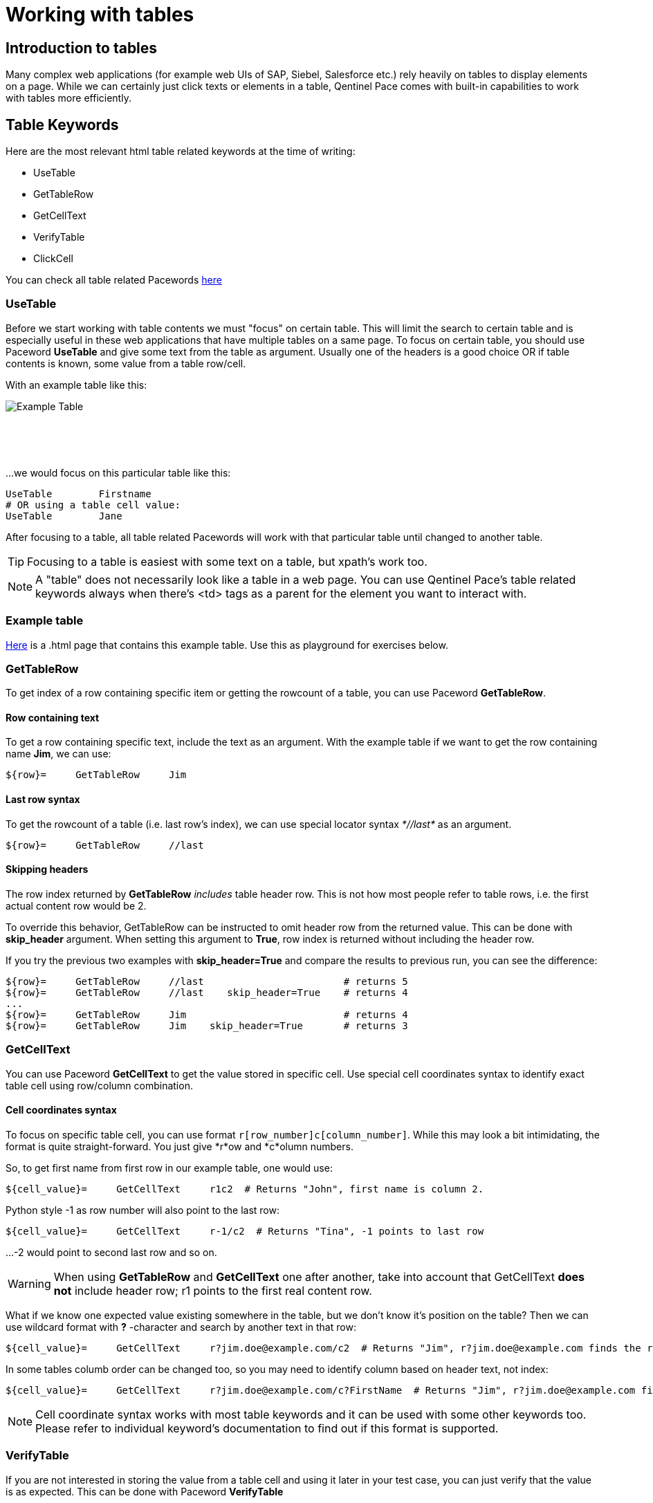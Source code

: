 = Working with tables

== Introduction to tables

Many complex web applications (for example web UIs of SAP, Siebel, Salesforce etc.) rely heavily on tables to display elements on a page. While we can certainly just click texts or elements in a table, Qentinel Pace comes with built-in capabilities to work with tables more efficiently.


== Table Keywords

Here are the most relevant html table related keywords at the time of writing:

* UseTable
* GetTableRow
* GetCellText
* VerifyTable
* ClickCell

You can check all table related Pacewords https://help.pace.qentinel.com/pacewords-reference/current/pacewords/table.html[here]

=== UseTable
Before we start working with table contents we must "focus" on certain table. This will limit the search to certain table and is especially useful in these web applications that have multiple tables on a same page. To focus on certain table, you should use Paceword *UseTable* and give some text from the table as argument. Usually one of the headers is a good choice OR if table contents is known, some value from a table row/cell.

With an example table like this:
[.left]
image::../images/example_table.png[Example Table]
{empty} +
{empty} +
{empty} +

...we would focus on this particular table like this:

[source, robotframework]
----
UseTable        Firstname
# OR using a table cell value:
UseTable        Jane
----

After focusing to a table, all table related Pacewords will work with that particular table until changed to another table.

TIP: Focusing to a table is easiest with some text on a table, but xpath's work too.

NOTE: A "table" does not necessarily look like a table in a web page. You can use Qentinel Pace's table related keywords always when there's <td> tags as a parent for the element you want to interact with.

=== Example table
link:../examples/table.html[Here] is a .html page that contains this example table. Use this as playground for exercises below. 

=== GetTableRow

To get index of a row containing specific item or getting the rowcount of a table, you can use Paceword *GetTableRow*.

==== Row containing text
To get a row containing specific text, include the text as an argument. With the example table if we want to get the row containing name *Jim*, we can use:

[source, robotframework]
----
${row}=     GetTableRow     Jim
----


==== Last row syntax

To get the rowcount of a table (i.e. last row's index), we can use special locator syntax _*//last*_ as an argument.
[source, robotframework]
----
${row}=     GetTableRow     //last
----

==== Skipping headers

The row index returned by *GetTableRow* _includes_ table header row. This is not how most people refer to table rows, i.e. the first actual content row would be 2.

To override this behavior,  GetTableRow can be instructed to omit header row from the returned value. This can be done with *skip_header* argument. When setting this argument to *True*, row index is returned without including the header row.

If you try the previous two examples with *skip_header=True* and compare the results to previous run, you can see the difference:

[source, robotframework]
----
${row}=     GetTableRow     //last                        # returns 5
${row}=     GetTableRow     //last    skip_header=True    # returns 4
...
${row}=     GetTableRow     Jim                           # returns 4
${row}=     GetTableRow     Jim    skip_header=True       # returns 3
----


=== GetCellText
You can use Paceword *GetCellText* to get the value stored in specific cell. Use special cell coordinates syntax to identify exact table cell using row/column combination.

==== Cell coordinates syntax

To focus on specific table cell, you can use format ```r[row_number]c[column_number]```. While this may look a bit intimidating, the format is quite straight-forward. You just give *r*ow and *c*olumn numbers.

So, to get first name from first row in our example table, one would use:
[source, robotframework]
----
${cell_value}=     GetCellText     r1c2  # Returns "John", first name is column 2.
----

Python style -1 as row number will also point to the last row:
[source, robotframework]
----
${cell_value}=     GetCellText     r-1/c2  # Returns "Tina", -1 points to last row
----

...-2 would point to second last row and so on.

WARNING: When using *GetTableRow* and *GetCellText* one after another, take into account that GetCellText *does not* include header row; r1 points to the first real content row.

What if we know one expected value existing somewhere in the table, but we don't know it's position on the table? Then we can use wildcard format with *?* -character and search by another text in that row:
[source, robotframework]
----
${cell_value}=     GetCellText     r?jim.doe@example.com/c2  # Returns "Jim", r?jim.doe@example.com finds the row index based on word "Jim"
----

In some tables columb order can be changed too, so you may need to identify column based on header text, not index:
[source, robotframework]
----
${cell_value}=     GetCellText     r?jim.doe@example.com/c?FirstName  # Returns "Jim", r?jim.doe@example.com finds the row index based on word "Jim" and c?Firstname finds column index by header text "Firstname"
----

NOTE: Cell coordinate syntax works with most table keywords and it can be used with some other keywords too. Please refer to individual keyword's documentation to find out if this format is supported.

=== VerifyTable

If you are not interested in storing the value from a table cell and using it later in your test case, you can just verify that the value is as expected. This can be done with Paceword *VerifyTable*

[source, robotframework]
----
VerifyTable     r3c2      Jim   # Fails if cell content on row 3, column 2 is not "Jim"
----

=== ClickCell

To click cell (or another element embedded in a cell) you can use Paceword *ClickCell*. There nothing too special in this Paceword, i.e. it works like you would expect it to. *ClickCell* works with the same cell coordinate syntax as other table related Pacewords, so to click second cell in second row one would use something like this:

[source, robotframework]
----
ClickCell     r2c2
----

Note that if the cell does not include any clickable action/element, then the cell itself is clicked. This may not be obvious if nothing happens, but I'm highlighting this as it's not supposed to fail in this case.

There is one exception where things might get a bit more complicated; in certain implementations there may be multiple clickable elements embedded inside one cell. This is the same situation we already had once in <<<anchors.adoc>> lesson. We have tried to simulate this situation in our example table on column 4. It contains users email address as a clickable link and fake button "Copy email".

If you would just click this cell in normal way, for example
[source, robotframework]
----
ClickCell     r2c4
----

...most probably one of these elements would receive the click. Which one depends on the implementation. To be specific which element is going to be clicked one can use *tag* argument:

[source, robotframework]
----
ClickCell     r2c4      tag=a        # clicks email address
ClickCell     r2c4      tag=button   # clicks button and displays alert
----

== Exercise: Working with tables

Using the example table in the html file attached earlier in this lesson, please do the following exercise:

. Focus on the table using *UseTable*
. Get the amount of rows in a table including headers
. Get the amount of rows in table excluding headers
. Find row index for row that contains text *Jane*. Do not include headers!
. Get the first name on third row.
. Verify that the first name on second row is "Jane"
. Click "Copy email" button in row that contains word "John"

+++ <details><summary> +++
Check exercise solution *after* trying by yourself:
+++ </summary><div> +++
[source, robot framework]
----
*** Settings ***
Library                     QWeb

*** Test Cases ***
Table exercises
    OpenBrowser             file://C:/automation/table.html   chrome      # if test page has been store locally to c:\automation folder
    # 1 - Focus on the table using *UseTable*
    UseTable    Firstname

    #2 - Get the amount of rows in a table including headers
    ${rows}=    GetTableRow     //last

    #3 - Get the amount of rows in table excluding headers
    ${rows}=    GetTableRow     //last  skip_header=True

    #4 - Find row index for row that contains text *Jane*. Do not include headers!
    ${rows}=    GetTableRow     Jane    skip_header=True

    #5 - Get the first name on third row.
    ${first_name}=    GetCellText    r3c2

    #6 -Verify that the first name on second row is "Jane"
    VerifyTable  r2c2   Jane

    #7 - Click "Copy email" button in row that contains word "John"
    ClickCell   r?John/c4      tag=button



----
+++ </div></details> +++


'''
link:../README.md[Back to TOC]  |  link:../11/index.adoc[Next]